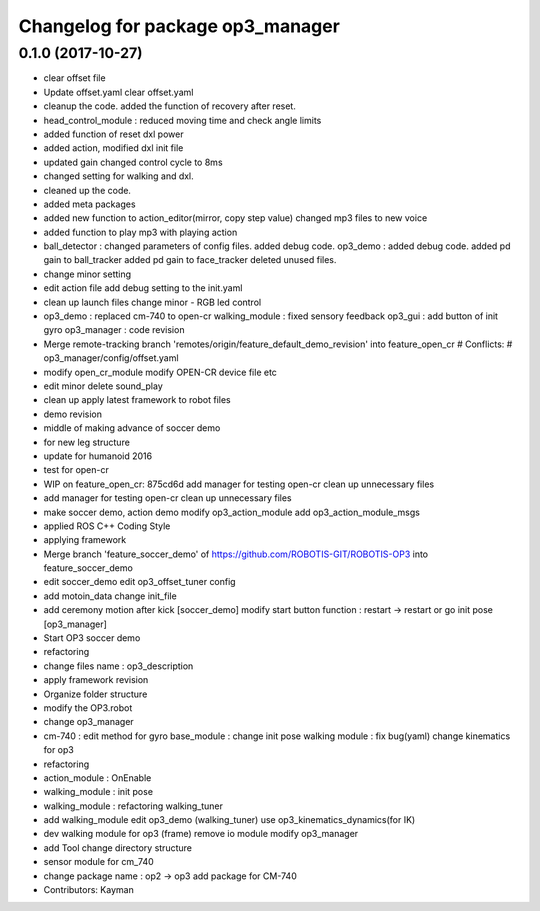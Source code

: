 ^^^^^^^^^^^^^^^^^^^^^^^^^^^^^^^^^
Changelog for package op3_manager
^^^^^^^^^^^^^^^^^^^^^^^^^^^^^^^^^

0.1.0 (2017-10-27)
-----------
* clear offset file
* Update offset.yaml
  clear offset.yaml
* cleanup the code.
  added the function of recovery after reset.
* head_control_module : reduced moving time and check angle limits
* added function of reset dxl power
* added action, modified dxl init file
* updated gain
  changed control cycle to 8ms
* changed setting for walking and dxl.
* cleaned up the code.
* added meta packages
* added new function to action_editor(mirror, copy step value)
  changed mp3 files to new voice
* added function to play mp3 with playing action
* ball_detector :
  changed parameters of config files.
  added debug code.
  op3_demo :
  added debug code.
  added pd gain to ball_tracker
  added pd gain to face_tracker
  deleted unused files.
* change minor setting
* edit action file
  add debug setting to the init.yaml
* clean up launch files
  change minor
  - RGB led control
* op3_demo : replaced cm-740 to open-cr
  walking_module : fixed sensory feedback
  op3_gui : add button of init gyro
  op3_manager : code revision
* Merge remote-tracking branch 'remotes/origin/feature_default_demo_revision' into feature_open_cr
  # Conflicts:
  #	op3_manager/config/offset.yaml
* modify open_cr_module
  modify OPEN-CR device file
  etc
* edit minor
  delete sound_play
* clean up
  apply latest framework to robot files
* demo revision
* middle of making advance of soccer demo
* for new leg structure
* update for humanoid 2016
* test for open-cr
* WIP on feature_open_cr: 875cd6d add manager for testing open-cr clean up unnecessary files
* add manager for testing open-cr
  clean up unnecessary files
* make soccer demo, action demo
  modify op3_action_module
  add op3_action_module_msgs
* applied ROS C++ Coding Style
* applying framework
* Merge branch 'feature_soccer_demo' of https://github.com/ROBOTIS-GIT/ROBOTIS-OP3 into feature_soccer_demo
* edit soccer_demo
  edit op3_offset_tuner config
* add motoin_data
  change init_file
* add ceremony motion after kick [soccer_demo]
  modify start button function : restart -> restart or go init pose [op3_manager]
* Start OP3 soccer demo
* refactoring
* change files name : op3_description
* apply framework revision
* Organize folder structure
* modify the OP3.robot
* change op3_manager
* cm-740 : edit method for gyro
  base_module : change init pose
  walking module : fix bug(yaml)
  change kinematics for op3
* refactoring
* action_module : OnEnable
* walking_module : init pose
* walking_module : refactoring
  walking_tuner
* add walking_module
  edit op3_demo (walking_tuner)
  use op3_kinematics_dynamics(for IK)
* dev walking module for op3 (frame)
  remove io module
  modify op3_manager
* add Tool
  change directory structure
* sensor module for cm_740
* change package name : op2 -> op3
  add package for CM-740
* Contributors: Kayman

